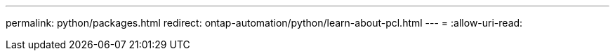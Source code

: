 ---
permalink: python/packages.html 
redirect: ontap-automation/python/learn-about-pcl.html 
---
= 
:allow-uri-read: 



